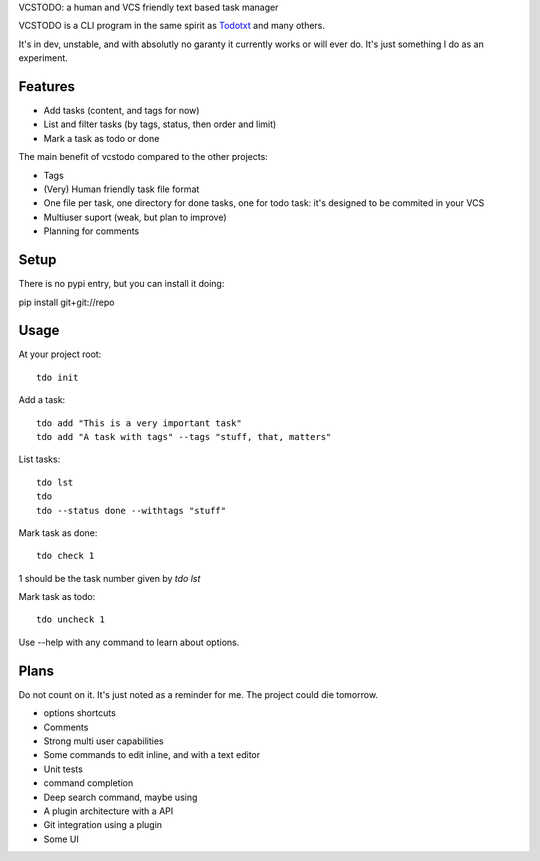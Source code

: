 VCSTODO: a human and VCS friendly text based task manager 

VCSTODO is a CLI program in the same spirit as `Todotxt <http://todotxt.com/>`_ and many others.

It's in dev, unstable, and with absolutly no garanty it currently works or will ever do. It's just something I do as an experiment.

Features
=========

- Add tasks (content, and tags for now)
- List and filter tasks  (by tags, status, then order and limit)
- Mark a task as todo or done

The main benefit of vcstodo compared to the other projects:

- Tags
- (Very) Human friendly task file format
- One file per task, one directory for done tasks, one for todo task: it's designed to be commited in your VCS
- Multiuser suport (weak, but plan to improve)
- Planning for comments

Setup
======

There is no pypi entry, but you can install it doing:

pip install git+git://repo

Usage
======

At your project root::

	tdo init

Add a task::

	tdo add "This is a very important task" 
	tdo add "A task with tags" --tags "stuff, that, matters"

List tasks::

	tdo lst
	tdo
	tdo --status done --withtags "stuff"

Mark task as done::

	tdo check 1

1 should be the task number given by `tdo lst`

Mark task as todo::

	tdo uncheck 1

Use --help with any command to learn about options.

Plans
=========

Do not count on it. It's just noted as a reminder for me. The project could die tomorrow.

- options shortcuts
- Comments
- Strong multi user capabilities
- Some commands to edit inline, and with a text editor
- Unit tests
- command completion
- Deep search command, maybe using 
- A plugin architecture with a API
- Git integration using a plugin
- Some UI
